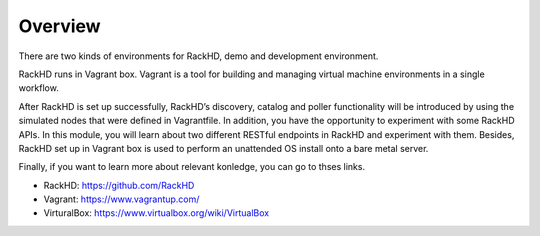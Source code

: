 Overview
========

There are two kinds of environments for RackHD, demo and development environment. 

RackHD runs in Vagrant box. Vagrant is a tool for building and managing virtual machine environments in a single workflow. 

After RackHD is set up successfully, RackHD’s discovery, catalog and poller functionality will be introduced by using the simulated nodes that were defined in Vagrantfile. In addition, you have the opportunity to experiment with some RackHD APIs. In this module, you will learn about two different RESTful endpoints in RackHD and experiment with them. Besides, RackHD set up in Vagrant box is used to perform an unattended OS install onto a bare metal server. 

Finally, if you want to learn more about relevant konledge, you can go to thses links.

- RackHD: https://github.com/RackHD
- Vagrant: https://www.vagrantup.com/
- VirturalBox: https://www.virtualbox.org/wiki/VirtualBox
